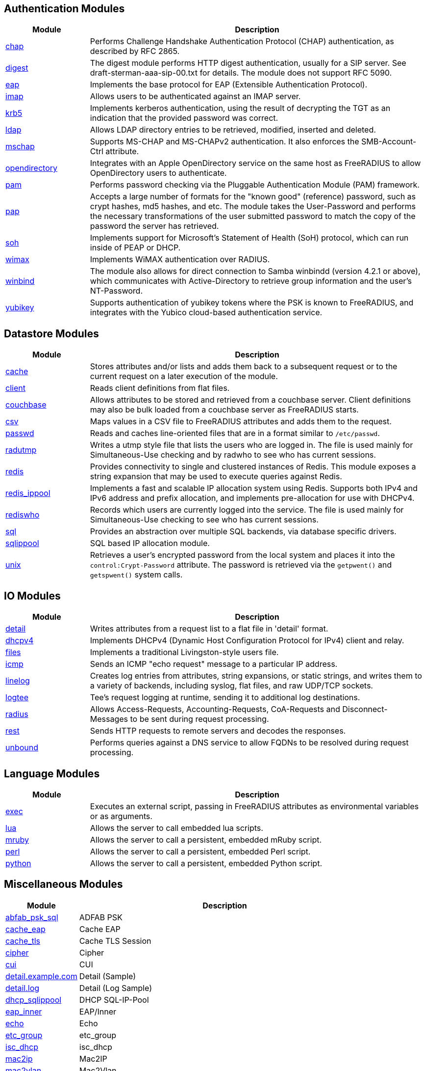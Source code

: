== Authentication Modules
[options="header"]
[cols="20%,80%"]
|=====
| Module | Description
| xref:mods-available/chap.adoc[chap]	| Performs Challenge Handshake Authentication Protocol (CHAP) authentication, as described by RFC 2865.
| xref:mods-available/digest.adoc[digest]	| The digest module performs HTTP digest authentication, usually for a SIP server. See draft-sterman-aaa-sip-00.txt for
details. The module does not support RFC 5090.
| xref:mods-available/eap.adoc[eap]	| Implements the base protocol for EAP (Extensible Authentication Protocol).
| xref:mods-available/imap.adoc[imap]	| Allows users to be authenticated against an IMAP server.
| xref:mods-available/krb5.adoc[krb5]	| Implements kerberos authentication, using the result of decrypting the TGT as an indication that the provided
password was correct.
| xref:mods-available/ldap.adoc[ldap]	| Allows LDAP directory entries to be retrieved, modified, inserted and deleted.
| xref:mods-available/mschap.adoc[mschap]	| Supports MS-CHAP and MS-CHAPv2 authentication. It also enforces the SMB-Account-Ctrl attribute.
| xref:mods-available/opendirectory.adoc[opendirectory]	| Integrates with an Apple OpenDirectory service on the same host as FreeRADIUS to allow OpenDirectory users to
authenticate.
| xref:mods-available/pam.adoc[pam]	| Performs password checking via the Pluggable Authentication Module (PAM) framework.
| xref:mods-available/pap.adoc[pap]	| Accepts a large number of formats for the "known good" (reference) password, such as crypt hashes, md5 hashes,
and etc. The module takes the User-Password and performs the necessary transformations of the user submitted password
to match the copy of the password the server has retrieved.
| xref:mods-available/soh.adoc[soh]	| Implements support for Microsoft's Statement of Health (SoH) protocol, which can run inside of PEAP or DHCP.
| xref:mods-available/wimax.adoc[wimax]	| Implements WiMAX authentication over RADIUS.
| xref:mods-available/winbind.adoc[winbind]	| The module also allows for direct connection to Samba winbindd (version 4.2.1 or above), which communicates with
Active-Directory to retrieve group information and the user's NT-Password.
| xref:mods-available/yubikey.adoc[yubikey]	| Supports authentication of yubikey tokens where the PSK is known to FreeRADIUS, and integrates with the Yubico
cloud-based authentication service.
|=====

== Datastore Modules
[options="header"]
[cols="20%,80%"]
|=====
| Module | Description
| xref:mods-available/cache.adoc[cache]	| Stores attributes and/or lists and adds them back to a subsequent request or to the current request on a later execution
of the module.
| xref:mods-available/client.adoc[client]	| Reads client definitions from flat files.
| xref:mods-available/couchbase.adoc[couchbase]	| Allows attributes to be stored and retrieved from a couchbase server. Client definitions may also be bulk loaded from a
couchbase server as FreeRADIUS starts.
| xref:mods-available/csv.adoc[csv]	| Maps values in a CSV file to FreeRADIUS attributes and adds them to the request.
| xref:mods-available/passwd.adoc[passwd]	| Reads and caches line-oriented files that are in a format similar to ``/etc/passwd``.
| xref:mods-available/radutmp.adoc[radutmp]	| Writes a utmp style file that lists the users who are logged in. The file is used mainly for Simultaneous-Use checking
and by radwho to see who has current sessions.
| xref:mods-available/redis.adoc[redis]	| Provides connectivity to single and clustered instances of Redis. This module exposes a string expansion that may be
used to execute queries against Redis.
| xref:mods-available/redis_ippool.adoc[redis_ippool]	| Implements a fast and scalable IP allocation system using Redis. Supports both IPv4 and IPv6 address and prefix
allocation, and implements pre-allocation for use with DHCPv4.
| xref:mods-available/rediswho.adoc[rediswho]	| Records which users are currently logged into the service. The file is used mainly for Simultaneous-Use checking to see
who has current sessions.
| xref:mods-available/sql.adoc[sql]	| Provides an abstraction over multiple SQL backends, via database specific drivers.
| xref:mods-available/sqlippool.adoc[sqlippool]	| SQL based IP allocation module.
| xref:mods-available/unix.adoc[unix]	| Retrieves a user's encrypted password from the local system and places it into the ``control:Crypt-Password`` attribute.
The password is retrieved via the ``getpwent()`` and ``getspwent()`` system calls.
|=====

== IO Modules
[options="header"]
[cols="20%,80%"]
|=====
| Module | Description
| xref:mods-available/detail.adoc[detail]	| Writes attributes from a request list to a flat file in 'detail' format.
| xref:mods-available/dhcpv4.adoc[dhcpv4]	| Implements DHCPv4 (Dynamic Host Configuration Protocol for IPv4) client and relay.
| xref:mods-available/files.adoc[files]	| Implements a traditional Livingston-style users file.
| xref:mods-available/icmp.adoc[icmp]	| Sends an ICMP "echo request" message to a particular IP address.
| xref:mods-available/linelog.adoc[linelog]	| Creates log entries from attributes, string expansions, or static strings, and writes them to a variety of backends,
including syslog, flat files, and raw UDP/TCP sockets.
| xref:mods-available/logtee.adoc[logtee]	| Tee's request logging at runtime, sending it to additional log destinations.
| xref:mods-available/radius.adoc[radius]	| Allows Access-Requests, Accounting-Requests, CoA-Requests and Disconnect-Messages to be sent during request processing.
| xref:mods-available/rest.adoc[rest]	| Sends HTTP requests to remote servers and decodes the responses.
| xref:mods-available/unbound.adoc[unbound]	| Performs queries against a DNS service to allow FQDNs to be resolved during request processing.
|=====

== Language Modules
[options="header"]
[cols="20%,80%"]
|=====
| Module | Description
| xref:mods-available/exec.adoc[exec]	| Executes an external script, passing in FreeRADIUS attributes as environmental variables or as arguments.
| xref:mods-available/lua.adoc[lua]	| Allows the server to call embedded lua scripts.
| xref:mods-available/mruby.adoc[mruby]	| Allows the server to call a persistent, embedded mRuby script.
| xref:mods-available/perl.adoc[perl]	| Allows the server to call a persistent, embedded Perl script.
| xref:mods-available/python.adoc[python]	| Allows the server to call a persistent, embedded Python script.
|=====

== Miscellaneous Modules
[options="header"]
[cols="20%,80%"]
|=====
| Module | Description
| xref:mods-available/abfab_psk_sql.adoc[abfab_psk_sql]	| ADFAB PSK
| xref:mods-available/cache_eap.adoc[cache_eap]	| Cache EAP
| xref:mods-available/cache_tls.adoc[cache_tls]	| Cache TLS Session
| xref:mods-available/cipher.adoc[cipher]	| Cipher
| xref:mods-available/cui.adoc[cui]	| CUI
| xref:mods-available/detail.example.com.adoc[detail.example.com]	| Detail (Sample)
| xref:mods-available/detail.log.adoc[detail.log]	| Detail (Log Sample)
| xref:mods-available/dhcp_sqlippool.adoc[dhcp_sqlippool]	| DHCP SQL-IP-Pool
| xref:mods-available/eap_inner.adoc[eap_inner]	| EAP/Inner
| xref:mods-available/echo.adoc[echo]	| Echo
| xref:mods-available/etc_group.adoc[etc_group]	| etc_group
| xref:mods-available/isc_dhcp.adoc[isc_dhcp]	| isc_dhcp
| xref:mods-available/mac2ip.adoc[mac2ip]	| Mac2IP
| xref:mods-available/mac2vlan.adoc[mac2vlan]	| Mac2Vlan
| xref:mods-available/ntlm_auth.adoc[ntlm_auth]	| NTLM Auth
| xref:mods-available/smbpasswd.adoc[smbpasswd]	| SMBPasswd
| xref:mods-available/sradutmp.adoc[sradutmp]	| sRadutmp
| xref:mods-available/stats.adoc[stats]	| Stats
|=====

== Policy Modules
[options="header"]
[cols="20%,80%"]
|=====
| Module | Description
| xref:mods-available/always.adoc[always]	| Returns a pre-configured result code such as 'ok', 'noop', 'reject' etc...
| xref:mods-available/attr_filter.adoc[attr_filter]	| Filters attributes in a request. Can delete attributes or permit them to have only certain values.
| xref:mods-available/date.adoc[date]	| Converts date strings between user configurable formats.
| xref:mods-available/delay.adoc[delay]	| Introduces an artificial non-blocking delay when processing a request.
| xref:mods-available/escape.adoc[escape]	| Escapes and unescapes strings using the MIME escape format
| xref:mods-available/example.adoc[example]	| An example module to use as a template when writing new modules.
| xref:mods-available/expiration.adoc[expiration]	| Determines whether a user account has expired, with the expiration time set by another module.
| xref:mods-available/expr.adoc[expr]	| Registers a string expansion "%{expr:}" that allows basic arithmetic and binary operations.
| xref:mods-available/idn.adoc[idn]	| Converts internationalized domain names to ASCII.
| xref:mods-available/json.adoc[json]	| Parses JSON strings into an in memory format using the json-c library.
| xref:mods-available/logintime.adoc[logintime]	| Enforces the time span during which a user may login to the system.
| xref:mods-available/sometimes.adoc[sometimes]	| Is a hashing and distribution protocol, that will sometimes return one code or another depending on the input value
configured.
| xref:mods-available/sqlcounter.adoc[sqlcounter]	| Records statistics for users such as data transfer and session time, and prevent further logins when limits are reached.
| xref:mods-available/unpack.adoc[unpack]	| Unpacks binary data from octets type attributes into individual attributes.
| xref:mods-available/utf8.adoc[utf8]	| Checks all attributes of type string in the current request, to ensure that they only contain valid UTF8 sequences.
|=====

